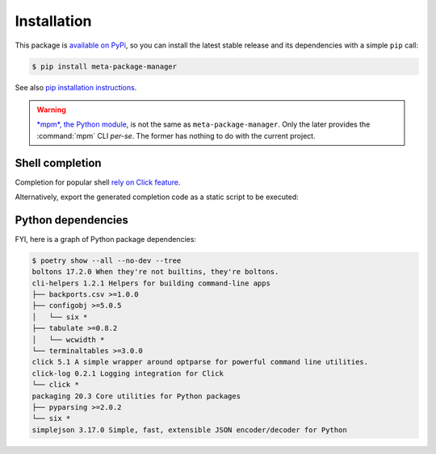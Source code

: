 Installation
============

This package is `available on PyPi
<https://pypi.python.org/pypi/meta-package-manager>`_, so you can install the
latest stable release and its dependencies with a simple ``pip`` call:

.. code-block:: shell-session

    $ pip install meta-package-manager

See also `pip installation instructions
<https://pip.pypa.io/en/stable/installing/>`_.

.. warning::

    `*mpm*, the Python module <https://pypi.python.org/pypi/mpm>`_, is not
    the same as ``meta-package-manager``. Only the later provides the
    :command:`mpm` CLI *per-se*. The former has nothing to do with the
    current project.


Shell completion
----------------

Completion for popular shell `rely on Click feature
<https://click.palletsprojects.com/en/7.x/bashcomplete/>`_.

.. tabs::

  .. group-tab:: Bash

    Add this to ``~/.bashrc``:

    .. code-block:: bash

        eval "$(_MPM_COMPLETE=source_bash mpm)"

  .. group-tab:: Zsh

    Add this to ``~/.zshrc``:

    .. code-block:: zsh

        eval "$(_MPM_COMPLETE=source_zsh mpm)"

  .. group-tab:: Fish

    Add this to ``~/.config/fish/completions/mpm.fish``:

    .. code-block:: fish

        eval (env _MPM_COMPLETE=source_fish mpm)

Alternatively, export the generated completion code as a static script to be
executed:

.. tabs::

  .. group-tab:: Bash

    .. code-block:: shell-session

        $ _MPM_COMPLETE=source_bash mpm > mpm-complete.sh

    Then source it from ``~/.bashrc``:

    .. code-block:: bash

       . /path/to/mpm-complete.sh

  .. group-tab:: Zsh

    .. code-block:: shell-session

        $ _MPM_COMPLETE=source_zsh mpm > mpm-complete.sh

    Then source it from ``~/.zshrc``:

    .. code-block:: zsh

       . /path/to/mpm-complete.sh

  .. group-tab:: Fish

    .. code-block:: fish

       _MPM_COMPLETE=source_fish mpm > ~/.config/fish/completions/mpm-comp.fish


Python dependencies
-------------------

FYI, here is a graph of Python package dependencies:

.. code-block:: shell-session

    $ poetry show --all --no-dev --tree
    boltons 17.2.0 When they're not builtins, they're boltons.
    cli-helpers 1.2.1 Helpers for building command-line apps
    ├── backports.csv >=1.0.0
    ├── configobj >=5.0.5
    │   └── six *
    ├── tabulate >=0.8.2
    │   └── wcwidth *
    └── terminaltables >=3.0.0
    click 5.1 A simple wrapper around optparse for powerful command line utilities.
    click-log 0.2.1 Logging integration for Click
    └── click *
    packaging 20.3 Core utilities for Python packages
    ├── pyparsing >=2.0.2
    └── six *
    simplejson 3.17.0 Simple, fast, extensible JSON encoder/decoder for Python

.. todo

    Have the CLI above run automatticaly and update documentation.
